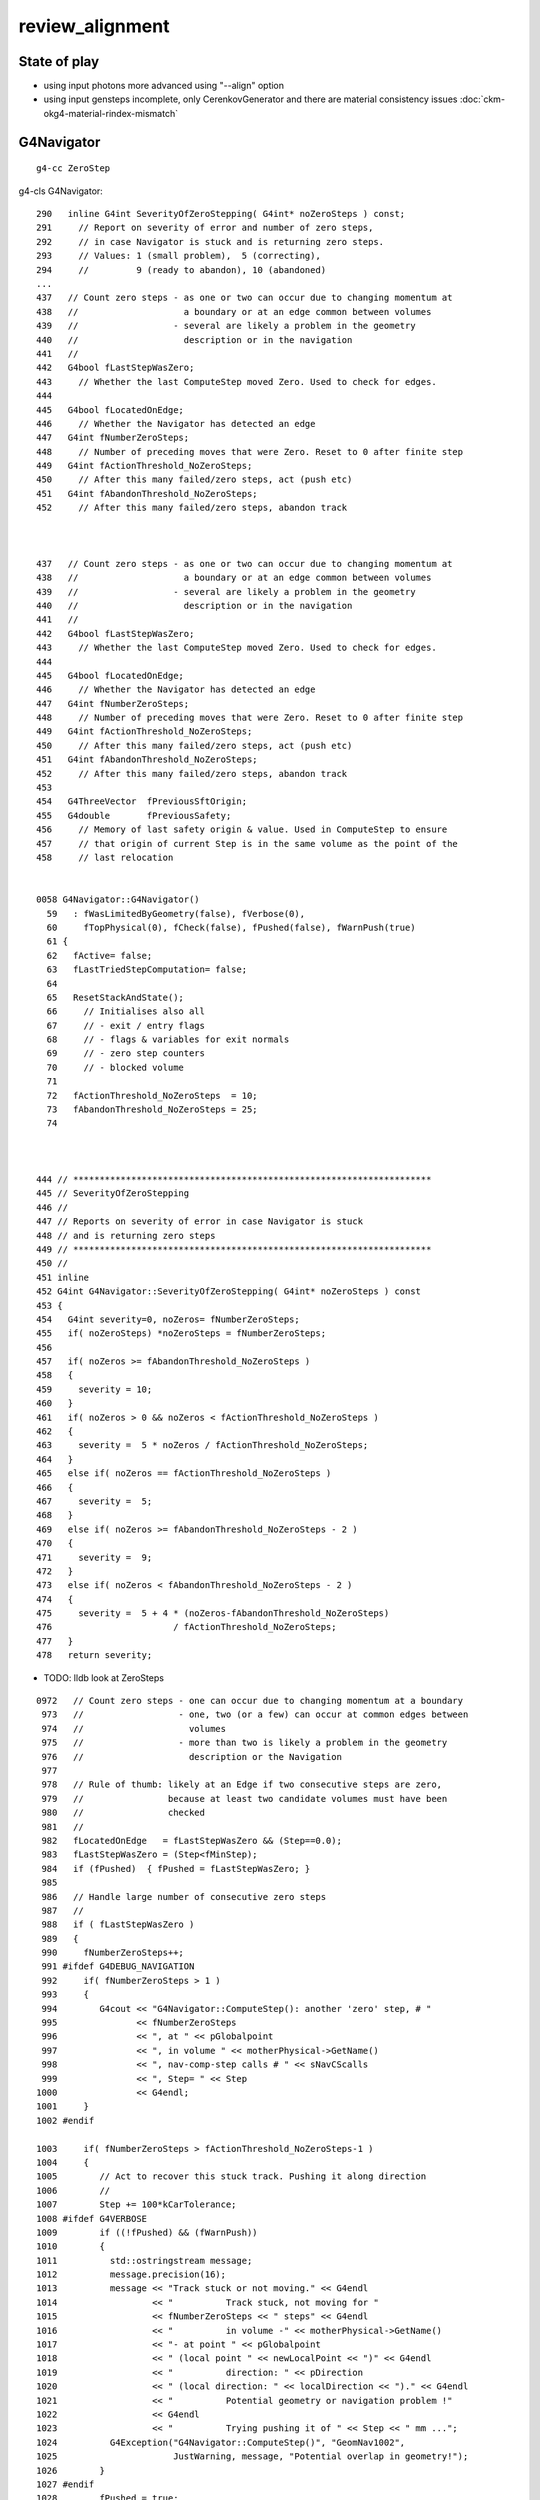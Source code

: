 review_alignment
====================

State of play
---------------

* using input photons more advanced using "--align" option
* using input gensteps incomplete, only CerenkovGenerator
  and there are material consistency issues :doc:`ckm-okg4-material-rindex-mismatch`




G4Navigator
------------

::

   g4-cc ZeroStep

    
g4-cls G4Navigator::

    290   inline G4int SeverityOfZeroStepping( G4int* noZeroSteps ) const;
    291     // Report on severity of error and number of zero steps,
    292     // in case Navigator is stuck and is returning zero steps.
    293     // Values: 1 (small problem),  5 (correcting), 
    294     //         9 (ready to abandon), 10 (abandoned)
    ...
    437   // Count zero steps - as one or two can occur due to changing momentum at
    438   //                    a boundary or at an edge common between volumes
    439   //                  - several are likely a problem in the geometry
    440   //                    description or in the navigation
    441   //
    442   G4bool fLastStepWasZero;
    443     // Whether the last ComputeStep moved Zero. Used to check for edges.
    444 
    445   G4bool fLocatedOnEdge;
    446     // Whether the Navigator has detected an edge
    447   G4int fNumberZeroSteps;
    448     // Number of preceding moves that were Zero. Reset to 0 after finite step
    449   G4int fActionThreshold_NoZeroSteps;
    450     // After this many failed/zero steps, act (push etc) 
    451   G4int fAbandonThreshold_NoZeroSteps;
    452     // After this many failed/zero steps, abandon track



    437   // Count zero steps - as one or two can occur due to changing momentum at
    438   //                    a boundary or at an edge common between volumes
    439   //                  - several are likely a problem in the geometry
    440   //                    description or in the navigation
    441   //
    442   G4bool fLastStepWasZero;
    443     // Whether the last ComputeStep moved Zero. Used to check for edges.
    444 
    445   G4bool fLocatedOnEdge;
    446     // Whether the Navigator has detected an edge
    447   G4int fNumberZeroSteps;
    448     // Number of preceding moves that were Zero. Reset to 0 after finite step
    449   G4int fActionThreshold_NoZeroSteps;
    450     // After this many failed/zero steps, act (push etc) 
    451   G4int fAbandonThreshold_NoZeroSteps;
    452     // After this many failed/zero steps, abandon track
    453 
    454   G4ThreeVector  fPreviousSftOrigin;
    455   G4double       fPreviousSafety;
    456     // Memory of last safety origin & value. Used in ComputeStep to ensure
    457     // that origin of current Step is in the same volume as the point of the
    458     // last relocation


    0058 G4Navigator::G4Navigator()
      59   : fWasLimitedByGeometry(false), fVerbose(0),
      60     fTopPhysical(0), fCheck(false), fPushed(false), fWarnPush(true)
      61 {
      62   fActive= false;
      63   fLastTriedStepComputation= false;
      64 
      65   ResetStackAndState();
      66     // Initialises also all 
      67     // - exit / entry flags
      68     // - flags & variables for exit normals
      69     // - zero step counters
      70     // - blocked volume 
      71 
      72   fActionThreshold_NoZeroSteps  = 10;
      73   fAbandonThreshold_NoZeroSteps = 25;
      74 



    444 // ********************************************************************
    445 // SeverityOfZeroStepping
    446 //
    447 // Reports on severity of error in case Navigator is stuck
    448 // and is returning zero steps
    449 // ********************************************************************
    450 //
    451 inline
    452 G4int G4Navigator::SeverityOfZeroStepping( G4int* noZeroSteps ) const
    453 { 
    454   G4int severity=0, noZeros= fNumberZeroSteps;
    455   if( noZeroSteps) *noZeroSteps = fNumberZeroSteps;
    456   
    457   if( noZeros >= fAbandonThreshold_NoZeroSteps )
    458   { 
    459     severity = 10;
    460   }
    461   if( noZeros > 0 && noZeros < fActionThreshold_NoZeroSteps )
    462   { 
    463     severity =  5 * noZeros / fActionThreshold_NoZeroSteps;
    464   }
    465   else if( noZeros == fActionThreshold_NoZeroSteps )
    466   { 
    467     severity =  5;
    468   }
    469   else if( noZeros >= fAbandonThreshold_NoZeroSteps - 2 )
    470   { 
    471     severity =  9;
    472   }
    473   else if( noZeros < fAbandonThreshold_NoZeroSteps - 2 )
    474   { 
    475     severity =  5 + 4 * (noZeros-fAbandonThreshold_NoZeroSteps)
    476                       / fActionThreshold_NoZeroSteps;
    477   }
    478   return severity;



* TODO: lldb look at ZeroSteps

::

    0972   // Count zero steps - one can occur due to changing momentum at a boundary
     973   //                  - one, two (or a few) can occur at common edges between
     974   //                    volumes
     975   //                  - more than two is likely a problem in the geometry
     976   //                    description or the Navigation 
     977 
     978   // Rule of thumb: likely at an Edge if two consecutive steps are zero,
     979   //                because at least two candidate volumes must have been
     980   //                checked
     981   //
     982   fLocatedOnEdge   = fLastStepWasZero && (Step==0.0);
     983   fLastStepWasZero = (Step<fMinStep);
     984   if (fPushed)  { fPushed = fLastStepWasZero; }
     985 
     986   // Handle large number of consecutive zero steps
     987   //
     988   if ( fLastStepWasZero )
     989   {
     990     fNumberZeroSteps++;
     991 #ifdef G4DEBUG_NAVIGATION
     992     if( fNumberZeroSteps > 1 )
     993     {
     994        G4cout << "G4Navigator::ComputeStep(): another 'zero' step, # "
     995               << fNumberZeroSteps
     996               << ", at " << pGlobalpoint
     997               << ", in volume " << motherPhysical->GetName()
     998               << ", nav-comp-step calls # " << sNavCScalls
     999               << ", Step= " << Step
    1000               << G4endl;
    1001     }
    1002 #endif

    1003     if( fNumberZeroSteps > fActionThreshold_NoZeroSteps-1 )
    1004     {  
    1005        // Act to recover this stuck track. Pushing it along direction
    1006        //
    1007        Step += 100*kCarTolerance;
    1008 #ifdef G4VERBOSE
    1009        if ((!fPushed) && (fWarnPush))
    1010        { 
    1011          std::ostringstream message;
    1012          message.precision(16);
    1013          message << "Track stuck or not moving." << G4endl
    1014                  << "          Track stuck, not moving for "
    1015                  << fNumberZeroSteps << " steps" << G4endl
    1016                  << "          in volume -" << motherPhysical->GetName()
    1017                  << "- at point " << pGlobalpoint
    1018                  << " (local point " << newLocalPoint << ")" << G4endl
    1019                  << "          direction: " << pDirection
    1020                  << " (local direction: " << localDirection << ")." << G4endl
    1021                  << "          Potential geometry or navigation problem !"
    1022                  << G4endl
    1023                  << "          Trying pushing it of " << Step << " mm ...";
    1024          G4Exception("G4Navigator::ComputeStep()", "GeomNav1002",
    1025                      JustWarning, message, "Potential overlap in geometry!");
    1026        }
    1027 #endif 
    1028        fPushed = true;
    1029     }








OKG4Mgr alignment with input photons
---------------------------------------------

::

    102 /**
    103 OKG4Mgr::propagate_
    104 ---------------------
    105 
    106 Hmm propagate implies just photons to me, so this name 
    107 is misleading as it does a G4 beamOn with the hooked up 
    108 CSource subclass providing the primaries, which can be 
    109 photons but not necessarily. 
    110 
    111 Normally the G4 propagation is done first, because 
    112 gensteps eg from G4Gun can then be passed to Opticks.
    113 However with RNG-aligned testing using "--align" option
    114 which uses emitconfig CPU generated photons there is 
    115 no need to do G4 first. Actually it is more convenient
    116 for Opticks to go first in order to allow access to the ucf.py 
    117 parsed  kernel pindex log during lldb python scripted G4 debugging.
    118  
    119 Hmm it would be cleaner if m_gen was in charge if the branching 
    120 here as its kinda similar to initSourceCode.
    121 
    122 
    123 Notice the different genstep handling between this and OKMgr 
    124 because this has G4 available, so gensteps can come from the
    125 horses mouth.
    126 
    127 
    128 
    129 **/



ckm 
-----

* :doc:`OKG4Test_direct_two_executable_shakedown`

* :doc:`strategy_for_Cerenkov_Scintillation_alignment`

  * Apply CAlignEngine to CerenkovMinimal+G4Opticks 


* https://bitbucket.org/simoncblyth/opticks/commits/all?page=8


To find relevant commits::

    hg flog notes/issues/strategy_for_Cerenkov_Scintillation_alignment.rst

    hg flog cfg4/CAlignEngine.cc | grep rst


Stage have got to... 

* not wanting to instrument CerenkovMinimal with CFG4 complexity 
* but need the complexity for step by step comparison 



NEXT STEP : GET CFG4 TO RUN FROM GENSTEPS USING CCerenkovGenerator 


::

    blyth@localhost issues]$ l -1 *ckm*
    -rw-rw-r--. 1 blyth blyth 38363 May 29 16:59 ckm_cerenkov_generation_align_small_quantized_deviation_g4_g4.rst
    -rw-rw-r--. 1 blyth blyth 19015 May 28 21:53 ckm-analysis-shakedown.rst
    -rw-rw-r--. 1 blyth blyth  3903 May 27 23:09 ckm-viz-noshow-photon-first-steps.rst
    -rw-rw-r--. 1 blyth blyth  7445 Apr  1 18:38 ckm_revival_improve_error_handling_of_missing_rng_seq.rst
    -rw-rw-r--. 1 blyth blyth 15886 Mar 20 17:29 ckm-okg4-natural-fail.rst
    -rw-rw-r--. 1 blyth blyth  4960 Oct 15  2018 ckm_cerenkov_generation_align_g4_ok_deviations.rst
    -rw-rw-r--. 1 blyth blyth 24171 Oct 15  2018 ckm_cerenkov_generation_align.rst




